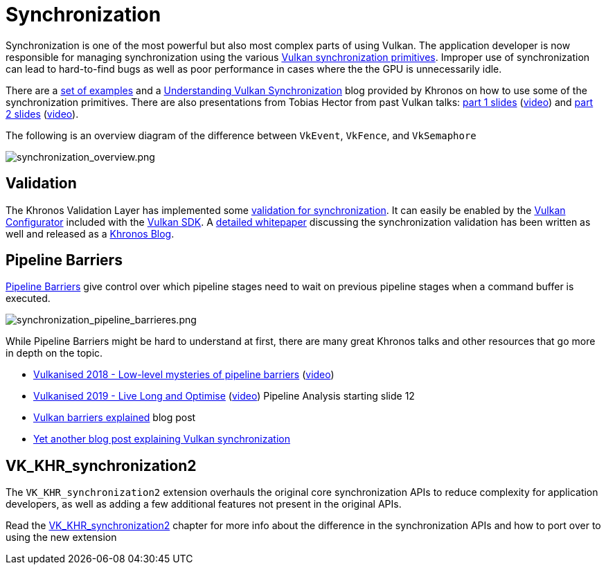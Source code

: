 // Copyright 2019-2022 The Khronos Group, Inc.
// SPDX-License-Identifier: CC-BY-4.0

// Required for both single-page and combined guide xrefs to work
ifndef::chapters[:chapters:]
ifndef::images[:images: images/]

[[synchronization]]
= Synchronization

Synchronization is one of the most powerful but also most complex parts of using Vulkan. The application developer is now responsible for managing synchronization using the various link:https://docs.vulkan.org/spec/latest/chapters/synchronization.html#synchronization-pipeline-barriers[Vulkan synchronization primitives]. Improper use of synchronization can lead to hard-to-find bugs as well as poor performance in cases where the the GPU is unnecessarily idle.

There are a link:https://github.com/KhronosGroup/Vulkan-Docs/wiki/Synchronization-Examples[set of examples] and a link:https://www.khronos.org/blog/understanding-vulkan-synchronization[Understanding Vulkan Synchronization] blog provided by Khronos on how to use some of the synchronization primitives. There are also presentations from Tobias Hector from past Vulkan talks: link:https://www.khronos.org/assets/uploads/developers/library/2017-vulkan-devu-vancouver/009%20-%20Synchronization%20-%20Keeping%20Your%20Device%20Fed.pdf[part 1 slides] (link:https://www.youtube.com/watch?v=YkJ4hKCPjm0[video]) and link:https://www.khronos.org/assets/uploads/developers/library/2018-vulkanised/06-Keeping%20Your%20Device%20Fed%20v4_Vulkanised2018.pdf[part 2 slides] (link:https://www.youtube.com/watch?v=5GDg4OxkSEc[video]).

The following is an overview diagram of the difference between `VkEvent`, `VkFence`, and `VkSemaphore`

image::{images}synchronization_overview.png[synchronization_overview.png]

== Validation

The Khronos Validation Layer has implemented some link:https://vulkan.lunarg.com/doc/sdk/latest/windows/synchronization_usage.html[validation for synchronization]. It can easily be enabled by the link:https://vulkan.lunarg.com/doc/sdk/latest/windows/vkconfig.html[Vulkan Configurator] included with the link:https://vulkan.lunarg.com/sdk/home[Vulkan SDK]. A link:https://www.lunarg.com/wp-content/uploads/2020/09/Final_LunarG_Guide_to_Vulkan-Synchronization_Validation_08_20.pdf[detailed whitepaper] discussing the synchronization validation has been written as well and released as a link:https://www.khronos.org/blog/a-guide-to-vulkan-synchronization-validation[Khronos Blog].

== Pipeline Barriers

link:https://docs.vulkan.org/spec/latest/chapters/synchronization.html#synchronization-pipeline-barriers[Pipeline Barriers] give control over which pipeline stages need to wait on previous pipeline stages when a command buffer is executed.

image::{images}synchronization_pipeline_barrieres.png[synchronization_pipeline_barrieres.png]

While Pipeline Barriers might be hard to understand at first, there are many great Khronos talks and other resources that go more in depth on the topic.

  * link:https://www.khronos.org/assets/uploads/developers/library/2018-vulkanised/05-The%20low-level%20mysteries%20of%20pipeline%20barriers_Vulkanised2018.pdf[Vulkanised 2018 - Low-level mysteries of pipeline barriers] (link:https://www.youtube.com/watch?v=e0ySJ9Qzvrs[video])
  * link:https://www.khronos.org/assets/uploads/developers/library/2019-vulkanised/02_Live%20Long%20And%20Optimise-May19.pdf[Vulkanised 2019 - Live Long and Optimise]  (link:https://www.youtube.com/watch?v=ch6161wvME8&t=463s[video]) Pipeline Analysis starting slide 12
  * link:https://gpuopen.com/learn/vulkan-barriers-explained/[Vulkan barriers explained] blog post
  * link:http://themaister.net/blog/2019/08/14/yet-another-blog-explaining-vulkan-synchronization/[Yet another blog post explaining Vulkan synchronization]

== VK_KHR_synchronization2

The `VK_KHR_synchronization2` extension overhauls the original core synchronization APIs to reduce complexity for application developers, as well as adding a few additional features not present in the original APIs.

Read the xref:{chapters}extensions/VK_KHR_synchronization2.adoc#VK_KHR_synchronization2[VK_KHR_synchronization2] chapter for more info about the difference in the synchronization APIs and how to port over to using the new extension
